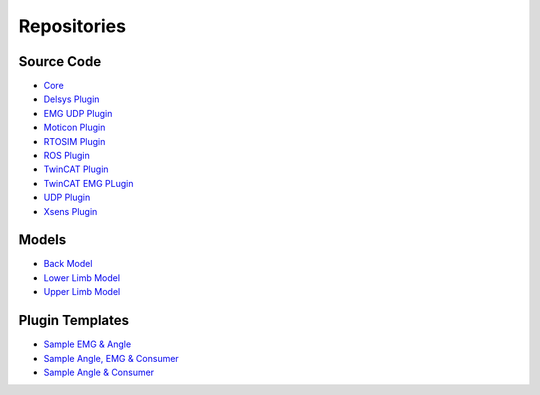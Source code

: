 ============
Repositories
============

.. _Repositories ref:

Source Code
-----------

* `Core <https://github.com/CEINMS-RT/ceinmsrt-core-cpp>`_
* `Delsys Plugin <https://github.com/CEINMS-RT/ceinmsrt-plugin-delsys-cpp>`_
* `EMG UDP Plugin <https://github.com/CEINMS-RT/ceinmsrt-plugin-emgudp-cpp>`_
* `Moticon Plugin <https://github.com/CEINMS-RT/ceinmsrt-plugin-moticon-cpp>`_
* `RTOSIM Plugin <https://github.com/CEINMS-RT/ceinmsrt-plugin-rtosim-cpp>`_
* `ROS Plugin <https://github.com/CEINMS-RT/ceinmsrt-plugin-ros-cpp>`_
* `TwinCAT Plugin <https://github.com/CEINMS-RT/ceinmsrt-plugin-twincat-cpp>`_
* `TwinCAT EMG PLugin <https://github.com/CEINMS-RT/ceinmsrt-plugin-twincatemg-cpp>`_
* `UDP Plugin <https://github.com/CEINMS-RT/ceinmsrt-plugin-udp-cpp>`_
* `Xsens Plugin <https://github.com/CEINMS-RT/ceinmsrt-plugin-xsens-cpp>`_

Models
------

* `Back Model <https://github.com/CEINMS-RT/BackModel>`_
* `Lower Limb Model <https://github.com/CEINMS-RT/LowerLimbModel>`_
* `Upper Limb Model <https://github.com/CEINMS-RT/UpperLimbModel>`_

Plugin Templates
----------------

* `Sample EMG & Angle <https://github.com/CEINMS-RT/ceinmsrt-plugin-sample-emg-angle-cpp>`_
* `Sample Angle, EMG & Consumer <https://github.com/CEINMS-RT/ceinmsrt-plugin-sample-angle-emg-consumer-cpp>`_
* `Sample Angle & Consumer <https://github.com/CEINMS-RT/ceinmsrt-plugin-sample-angle-consumer-cpp>`_
